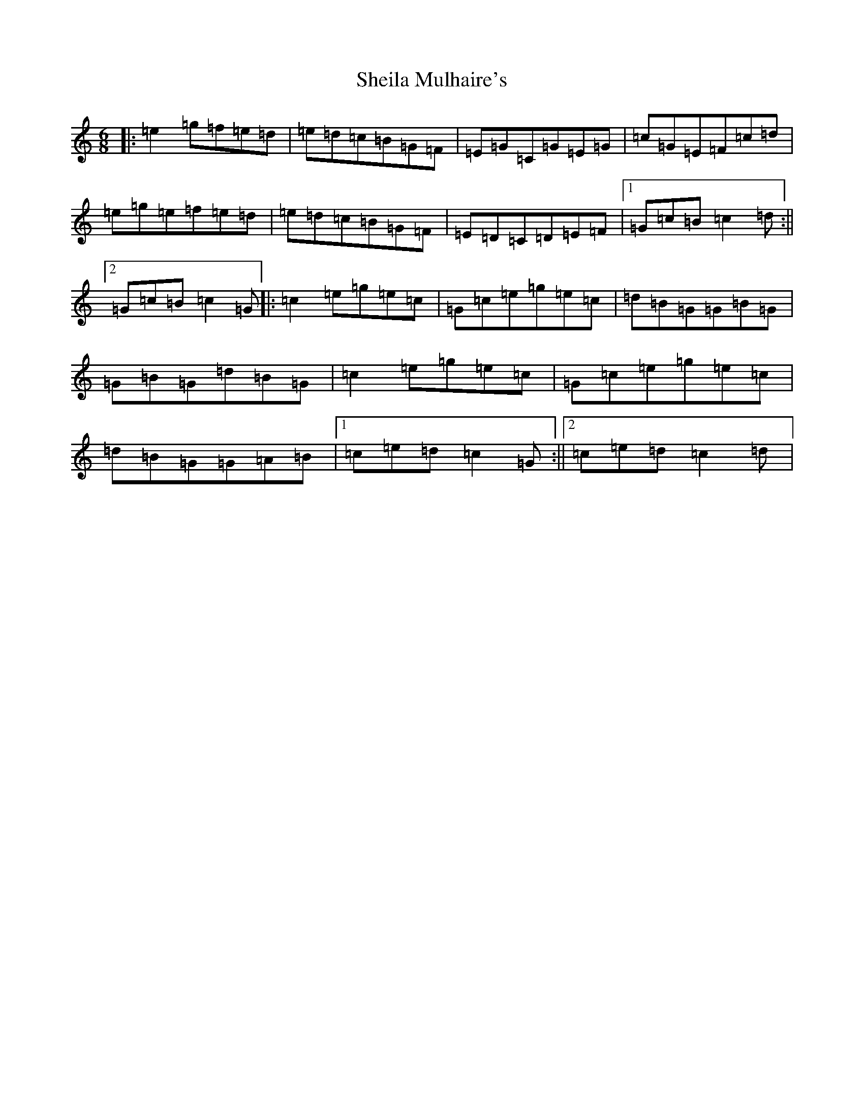 X: 19283
T: Sheila Mulhaire's
S: https://thesession.org/tunes/8403#setting8403
Z: D Major
R: jig
M: 6/8
L: 1/8
K: C Major
|:=e2=g=f=e=d|=e=d=c=B=G=F|=E=G=C=G=E=G|=c=G=E=F=c=d|=e=g=e=f=e=d|=e=d=c=B=G=F|=E=D=C=D=E=F|1=G=c=B=c2=d:||2=G=c=B=c2=G|:=c2=e=g=e=c|=G=c=e=g=e=c|=d=B=G=G=B=G|=G=B=G=d=B=G|=c2=e=g=e=c|=G=c=e=g=e=c|=d=B=G=G=A=B|1=c=e=d=c2=G:||2=c=e=d=c2=d|